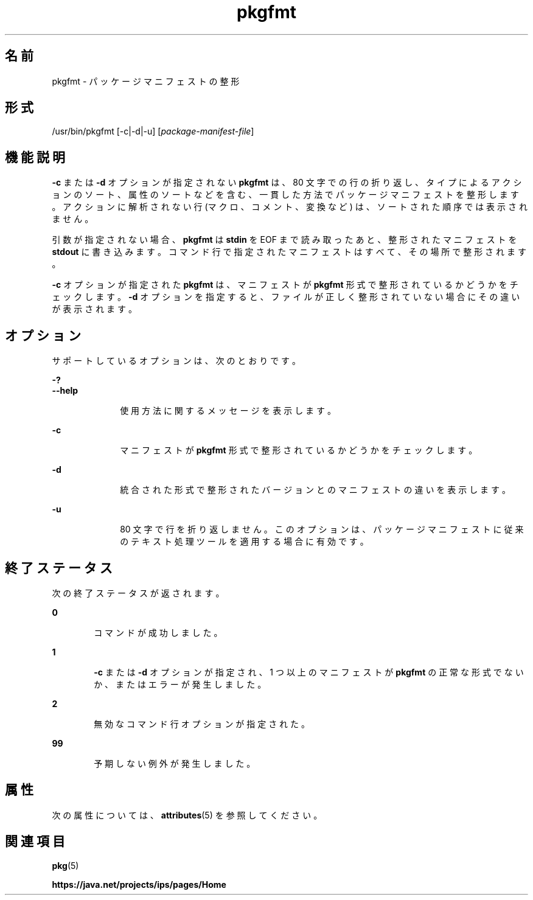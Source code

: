 '\" te
.\" Copyright (c) 2007, 2013, Oracle and/or its affiliates. All rights reserved.
.TH pkgfmt 1 "2013 年 5 月 21 日" "SunOS 5.11" "ユーザーコマンド"
.SH 名前
pkgfmt \- パッケージマニフェストの整形

.SH 形式


.LP
.nf
/usr/bin/pkgfmt [-c|-d|-u] [\fIpackage-manifest-file\fR]
.fi

.SH 機能説明

.sp
.LP
\fB-c\fR または \fB-d\fR オプションが指定されない \fBpkgfmt\fR は、80 文字での行の折り返し、タイプによるアクションのソート、属性のソートなどを含む、一貫した方法でパッケージマニフェストを整形します。アクションに解析されない行 (マクロ、コメント、変換など) は、ソートされた順序では表示されません。

.sp
.LP
引数が指定されない場合、\fBpkgfmt\fR は \fBstdin\fR を EOF まで読み取ったあと、整形されたマニフェストを \fBstdout\fR に書き込みます。コマンド行で指定されたマニフェストはすべて、その場所で整形されます。

.sp
.LP
\fB-c\fR オプションが指定された \fBpkgfmt\fR は、マニフェストが \fBpkgfmt\fR 形式で整形されているかどうかをチェックします。\fB-d\fR オプションを指定すると、ファイルが正しく整形されていない場合にその違いが表示されます。

.SH オプション

.sp
.LP
サポートしているオプションは、次のとおりです。

.sp
.ne 2
.mk
.na
\fB\fB-?\fR\fR
.ad
.br
.na
\fB\fB--help\fR\fR
.ad
.RS 10n
.rt
使用方法に関するメッセージを表示します。
.RE


.sp
.ne 2
.mk
.na
\fB\fB-c\fR\fR
.ad
.RS 10n
.rt
マニフェストが \fBpkgfmt\fR 形式で整形されているかどうかをチェックします。
.RE

.sp
.ne 2
.mk
.na
\fB\fB-d\fR\fR
.ad
.RS 10n
.rt
統合された形式で整形されたバージョンとのマニフェストの違いを表示します。
.RE

.sp
.ne 2
.mk
.na
\fB\fB-u\fR\fR
.ad
.RS 10n
.rt
80 文字で行を折り返しません。このオプションは、パッケージマニフェストに従来のテキスト処理ツールを適用する場合に有効です。
.RE


.SH 終了ステータス

.sp
.LP
次の終了ステータスが返されます。

.sp
.ne 2
.mk
.na
\fB\fB0\fR\fR
.ad
.RS 6n
.rt
コマンドが成功しました。
.RE

.sp
.ne 2
.mk
.na
\fB\fB1\fR\fR
.ad
.RS 6n
.rt
\fB-c\fR または \fB-d\fR オプションが指定され、1 つ以上のマニフェストが \fBpkgfmt\fR の正常な形式でないか、またはエラーが発生しました。
.RE

.sp
.ne 2
.mk
.na
\fB\fB2\fR\fR
.ad
.RS 6n
.rt
無効なコマンド行オプションが指定された。
.RE

.sp
.ne 2
.mk
.na
\fB\fB99\fR\fR
.ad
.RS 6n
.rt
予期しない例外が発生しました。
.RE


.SH 属性

.sp
.LP
次の属性については、\fBattributes\fR(5) を参照してください。

.sp
.TS
tab() box;
cw(2.75i) |cw(2.75i) 
lw(2.75i) |lw(2.75i) 
.
属性タイプ属性値
_
使用条件\fBpackage/pkg\fR
_
インタフェースの安定性不確実
.TE

.SH 関連項目

.sp
.LP
\fBpkg\fR(5)

.sp
.LP
\fBhttps://java\&.net/projects/ips/pages/Home\fR
